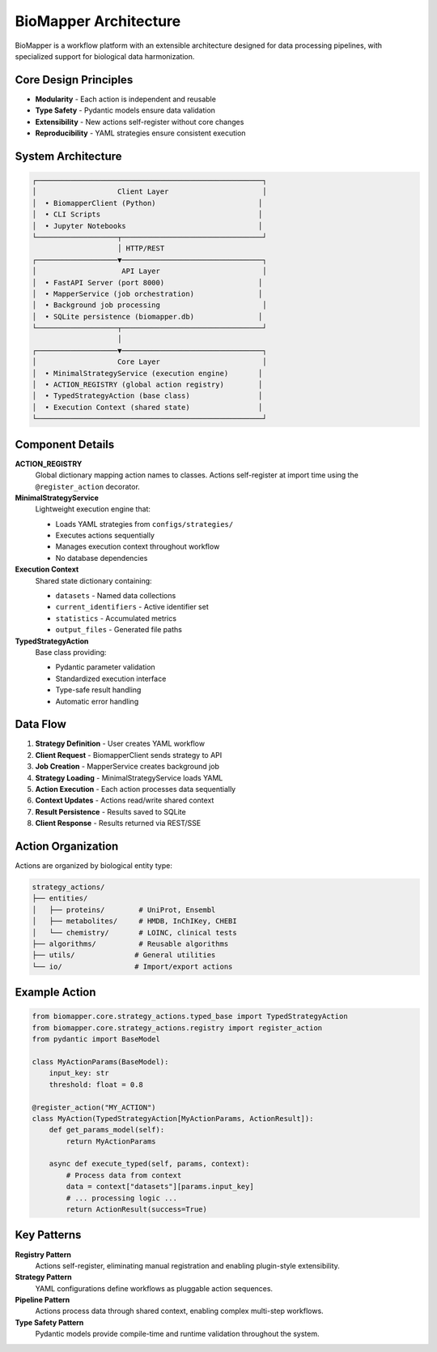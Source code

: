 BioMapper Architecture
======================

BioMapper is a workflow platform with an extensible architecture designed for data processing pipelines, with specialized support for biological data harmonization.

Core Design Principles
----------------------

* **Modularity** - Each action is independent and reusable
* **Type Safety** - Pydantic models ensure data validation
* **Extensibility** - New actions self-register without core changes
* **Reproducibility** - YAML strategies ensure consistent execution

System Architecture
-------------------

.. code-block:: text

    ┌─────────────────────────────────────────────────────┐
    │                   Client Layer                      │
    │  • BiomapperClient (Python)                        │
    │  • CLI Scripts                                     │
    │  • Jupyter Notebooks                               │
    └───────────────────┬─────────────────────────────────┘
                        │ HTTP/REST
    ┌───────────────────▼─────────────────────────────────┐
    │                    API Layer                        │
    │  • FastAPI Server (port 8000)                      │
    │  • MapperService (job orchestration)               │
    │  • Background job processing                        │
    │  • SQLite persistence (biomapper.db)               │
    └───────────────────┬─────────────────────────────────┘
                        │
    ┌───────────────────▼─────────────────────────────────┐
    │                   Core Layer                        │
    │  • MinimalStrategyService (execution engine)       │
    │  • ACTION_REGISTRY (global action registry)        │
    │  • TypedStrategyAction (base class)                │
    │  • Execution Context (shared state)                │
    └─────────────────────────────────────────────────────┘

Component Details
-----------------

**ACTION_REGISTRY**
  Global dictionary mapping action names to classes. Actions self-register at import time using the ``@register_action`` decorator.

**MinimalStrategyService**
  Lightweight execution engine that:
  
  * Loads YAML strategies from ``configs/strategies/``
  * Executes actions sequentially
  * Manages execution context throughout workflow
  * No database dependencies

**Execution Context**
  Shared state dictionary containing:
  
  * ``datasets`` - Named data collections
  * ``current_identifiers`` - Active identifier set
  * ``statistics`` - Accumulated metrics
  * ``output_files`` - Generated file paths

**TypedStrategyAction**
  Base class providing:
  
  * Pydantic parameter validation
  * Standardized execution interface
  * Type-safe result handling
  * Automatic error handling

Data Flow
---------

1. **Strategy Definition** - User creates YAML workflow
2. **Client Request** - BiomapperClient sends strategy to API
3. **Job Creation** - MapperService creates background job
4. **Strategy Loading** - MinimalStrategyService loads YAML
5. **Action Execution** - Each action processes data sequentially
6. **Context Updates** - Actions read/write shared context
7. **Result Persistence** - Results saved to SQLite
8. **Client Response** - Results returned via REST/SSE

Action Organization
-------------------

Actions are organized by biological entity type:

.. code-block:: text

    strategy_actions/
    ├── entities/
    │   ├── proteins/        # UniProt, Ensembl
    │   ├── metabolites/     # HMDB, InChIKey, CHEBI
    │   └── chemistry/       # LOINC, clinical tests
    ├── algorithms/          # Reusable algorithms
    ├── utils/              # General utilities
    └── io/                 # Import/export actions

Example Action
--------------

.. code-block:: python

    from biomapper.core.strategy_actions.typed_base import TypedStrategyAction
    from biomapper.core.strategy_actions.registry import register_action
    from pydantic import BaseModel
    
    class MyActionParams(BaseModel):
        input_key: str
        threshold: float = 0.8
    
    @register_action("MY_ACTION")
    class MyAction(TypedStrategyAction[MyActionParams, ActionResult]):
        def get_params_model(self):
            return MyActionParams
        
        async def execute_typed(self, params, context):
            # Process data from context
            data = context["datasets"][params.input_key]
            # ... processing logic ...
            return ActionResult(success=True)

Key Patterns
------------

**Registry Pattern**
  Actions self-register, eliminating manual registration and enabling plugin-style extensibility.

**Strategy Pattern**
  YAML configurations define workflows as pluggable action sequences.

**Pipeline Pattern**
  Actions process data through shared context, enabling complex multi-step workflows.

**Type Safety Pattern**
  Pydantic models provide compile-time and runtime validation throughout the system.